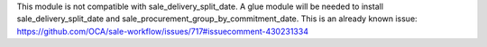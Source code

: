 This module is not compatible with sale_delivery_split_date. A glue module will be needed
to install sale_delivery_split_date and sale_procurement_group_by_commitment_date.
This is an already known issue:
https://github.com/OCA/sale-workflow/issues/717#issuecomment-430231334
